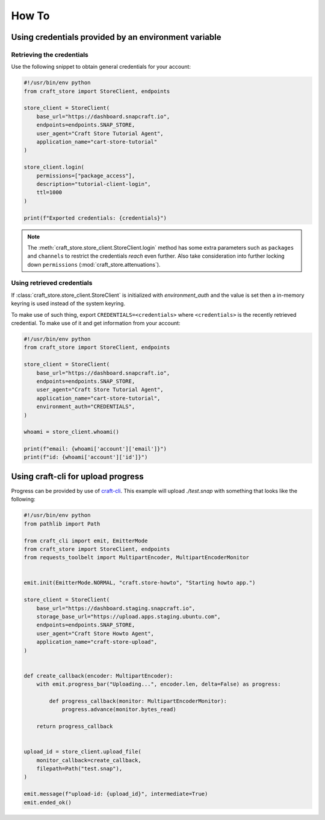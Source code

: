 ******
How To
******

Using credentials provided by an environment variable
=====================================================

Retrieving the credentials
--------------------------

Use the following snippet to obtain general credentials for your account:

.. code-block:: python

  #!/usr/bin/env python
  from craft_store import StoreClient, endpoints

  store_client = StoreClient(
      base_url="https://dashboard.snapcraft.io",
      endpoints=endpoints.SNAP_STORE,
      user_agent="Craft Store Tutorial Agent",
      application_name="cart-store-tutorial"
  )

  store_client.login(
      permissions=["package_access"],
      description="tutorial-client-login",
      ttl=1000
  )

  print(f"Exported credentials: {credentials}")


.. note::

   The :meth:`craft_store.store_client.StoreClient.login` method has some
   extra parameters such as ``packages`` and ``channels`` to restrict the
   credentials *reach* even further. Also take consideration into further
   locking down ``permissions`` (:mod:`craft_store.attenuations`).


Using retrieved credentials
---------------------------

If :class:`craft_store.store_client.StoreClient` is initialized with
`environment_auth` and the value is set then a in-memory
keyring is used instead of the system keyring.

To make use of such thing, export ``CREDENTIALS=<credentials>`` where
``<credentials>`` is the recently retrieved credential. To make use of
it and get information from your account:


.. code-block:: python

  #!/usr/bin/env python
  from craft_store import StoreClient, endpoints

  store_client = StoreClient(
      base_url="https://dashboard.snapcraft.io",
      endpoints=endpoints.SNAP_STORE,
      user_agent="Craft Store Tutorial Agent",
      application_name="cart-store-tutorial",
      environment_auth="CREDENTIALS",
  )

  whoami = store_client.whoami()

  print(f"email: {whoami['account']['email']}")
  print(f"id: {whoami['account']['id']}")


Using craft-cli for upload progress
===================================

Progress can be provided by use of craft-cli_. This example will upload
`./test.snap` with something that looks like the following:

.. code-block:: python

  #!/usr/bin/env python
  from pathlib import Path

  from craft_cli import emit, EmitterMode
  from craft_store import StoreClient, endpoints
  from requests_toolbelt import MultipartEncoder, MultipartEncoderMonitor


  emit.init(EmitterMode.NORMAL, "craft.store-howto", "Starting howto app.")

  store_client = StoreClient(
      base_url="https://dashboard.staging.snapcraft.io",
      storage_base_url="https://upload.apps.staging.ubuntu.com",
      endpoints=endpoints.SNAP_STORE,
      user_agent="Craft Store Howto Agent",
      application_name="craft-store-upload",
  )


  def create_callback(encoder: MultipartEncoder):
      with emit.progress_bar("Uploading...", encoder.len, delta=False) as progress:

          def progress_callback(monitor: MultipartEncoderMonitor):
              progress.advance(monitor.bytes_read)

      return progress_callback


  upload_id = store_client.upload_file(
      monitor_callback=create_callback,
      filepath=Path("test.snap"),
  )

  emit.message(f"upload-id: {upload_id}", intermediate=True)
  emit.ended_ok()



.. _craft-cli: https://craft-cli.readthedocs.org/
